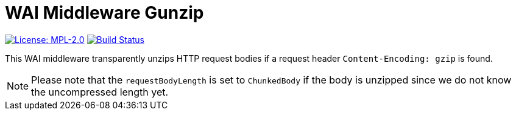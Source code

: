 = WAI Middleware Gunzip

image:https://img.shields.io/badge/license-MPL_2.0-blue.svg["License: MPL-2.0", link="https://www.mozilla.org/MPL/2.0/"]
image:https://travis-ci.org/twittner/wai-middleware-gunzip.svg?branch=master["Build Status", link="https://travis-ci.org/twittner/wai-middleware-gunzip"]

This WAI middleware transparently unzips HTTP request bodies if
a request header `Content-Encoding: gzip` is found.

NOTE: Please note that the `requestBodyLength` is set to `ChunkedBody`
if the body is unzipped since we do not know the uncompressed length yet.
